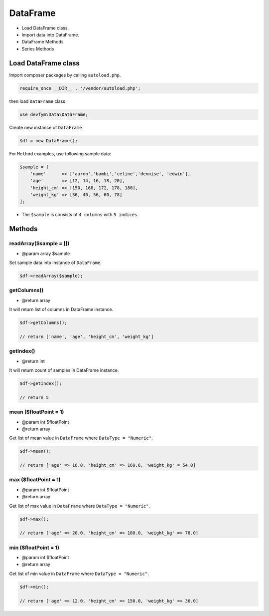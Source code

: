 DataFrame
=========

-  Load DataFrame class.
-  Import data into DataFrame.
-  DataFrame Methods
-  Series Methods

Load DataFrame class
--------------------

Import composer packages by calling ``autoload.php``.

.. code:: php

    require_once __DIR__ . '/vendor/autoload.php';

then load ``DataFrame`` class

.. code:: php

    use devfym\Data\DataFrame;

Create new instance of ``DataFrame``

.. code:: php

    $df = new DataFrame();

For ``Method`` examples, use following sample data:

.. code:: php

    $sample = [
        'name'      => ['aaron','bambi','celine','dennise', 'edwin'],
        'age'       => [12, 14, 16, 18, 20],
        'height_cm' => [150, 168, 172, 178, 180],
        'weight_kg' => [36, 40, 56, 60, 78]
    ];

-  The ``$sample`` is consists of ``4 columns`` with ``5 indices``.

Methods
-------

readArray($sample = [])
~~~~~~~~~~~~~~~~~~~~~~~

-  @param array $sample

Set sample data into instance of ``DataFrame``.

.. code:: php

    $df->readArray($sample);

getColumns()
~~~~~~~~~~~~

-  @return array

It will return list of columns in DataFrame instance.

.. code:: php

    $df->getColumns();

    // return ['name', 'age', 'height_cm', 'weight_kg']

getIndex()
~~~~~~~~~~

-  @return int

It will return count of samples in DataFrame instance.

.. code:: php

    $df->getIndex();

    // return 5

mean ($floatPoint = 1)
~~~~~~~~~~~~~~~~~~~~~~

-  @param int $floatPoint
-  @return array

Get list of mean value in ``DataFrame`` where ``DataType = "Numeric"``.

.. code:: php

    $df->mean();

    // return ['age' => 16.0, 'height_cm' => 169.6, 'weight_kg' = 54.0]

max ($floatPoint = 1)
~~~~~~~~~~~~~~~~~~~~~

-  @param int $floatPoint
-  @return array

Get list of max value in ``DataFrame`` where ``DataType = "Numeric"``.

.. code:: php

    $df->max();

    // return ['age' => 20.0, 'height_cm' => 180.0, 'weight_kg' => 78.0]

min ($floatPoint = 1)
~~~~~~~~~~~~~~~~~~~~~

-  @param int $floatPoint
-  @return array

Get list of min value in ``DataFrame`` where ``DataType = "Numeric"``.

.. code:: php

    $df->min();

    // return ['age' => 12.0, 'height_cm' => 150.0, 'weight_kg' => 36.0]

